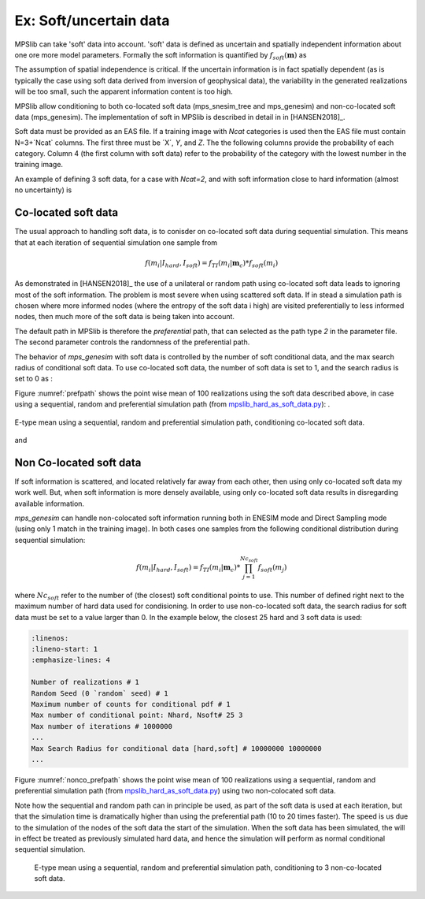 =======================
Ex: Soft/uncertain data
=======================
MPSlib can take 'soft' data into account. 'soft' data is defined as uncertain and spatially independent information about one ore more model parameters. Formally the soft information is quantified by :math:`f_{soft}(\mathbf{m})` as

.. math::
   f_{soft}(\mathbf{m}) & \sim f_{soft}(m_1, m_2, m_3, ..., m_M)\\
   & = f_{soft}(m_1) \  f_{soft}(m_2) \ ... \  f_{soft}(m_M)\\
   & = \prod_i^{M} f_{soft}(m_i)
   :label: soft_ind


   
The assumption of spatial independence is critical. If the uncertain information is in fact spatially dependent (as is typically the case using soft data derived from inversion of geophysical data),  the variability in the generated realizations will be too small, such the apparent information content is too high.


MPSlib allow conditioning to both co-located soft data (mps_snesim_tree and mps_genesim) and non-co-located soft data (mps_genesim). The implementation of soft in MPSlib is described in detail in in [HANSEN2018]_.

Soft data must be provided as an EAS file. If a training image with `Ncat` categories is used
then the EAS file must contain N=3+`Ncat` columns. The first three must be ´X´, `Y`, and `Z`.
The the following columns provide the probability of each category. 
Column 4 (the first column with soft data) refer to the probability of the category with the lowest number in the training image. 

An example of defining 3 soft data, for a case with `Ncat=2`, 
and with soft information close to hard information (almost no uncertainty) is 

.. code-block:: python
   :linenos:

    SOFT data mimicking hard data
    5
    X
    Y
    Z
    P(cat=0)
    P(cat=1)
            6          14           0       0.001       0.999
            13         16           0       0.001       0.999
            3          14           0       0.999       0.001


--------------------
Co-located soft data
--------------------
The usual approach to handling soft data, is to conisder on co-located soft data during sequential simulation. This means that at each iteration of sequential simulation one sample from 

.. math::
   f(m_i | I_{hard}, I_{soft}) = f_{TI}(m_i | \mathbf{m}_c) * f_{soft}(m_i) 
      

As demonstrated in [HANSEN2018]_ the use of a unilateral or random path using co-located soft data leads to ignoring most of the soft information. The problem is most severe when using scattered soft data.
If in stead a simulation path is chosen where more informed nodes (where the entropy of the soft data i high) are visited preferentially to less informed nodes, then much more of the soft data is being taken into account. 

The default path in MPSlib is therefore the `preferential` path, that can selected as the path type `2` in the parameter file. The second parameter controls the randomness of the preferential path.  

.. code-block:: python
   :linenos:
   :lineno-start: 17
   :emphasize-lines: 4

   ...
   Training image file (spaces not allowed) # ti.dat
   Output folder (spaces in name not allowed) # .
   Shuffle Simulation Grid path (2: preferential, 1: random, 0: sequential, 2: preferential) # 2 4
   Shuffle Training Image path (1 : random, 0 : sequential) # 1
   ...
   

The behavior of `mps_genesim` with soft data is controlled by the number of soft conditional data, and the max search radius of conditional soft data. To use co-located soft data, the number of soft data is set to 1, and the search radius is set to 0 as :

.. code-block:: python
   :linenos:
   :lineno-start: 17
   :emphasize-lines: 4

   ...
   Max number of conditional point: Nhard, Nsoft# 16 1
   ...
   Max Search Radius for conditional data [hard,soft] # 10000000 0
   ...


Figure :numref:`prefpath` shows the point wise mean of 100 realizations using the soft data described above, in case using a sequential, random and preferential simulation path (from `mpslib_hard_as_soft_data.py <https://github.com/ergosimulation/mpslib/blob/master/scikit-mps/examples/mpslib_hard_as_soft_data.py>`_):
.

.. _prefpath:
.. figure:: /assets/hard_as_soft_data_nonco_mps_genesim_0.png
   :alt: Realizations
   :align: center

   E-type mean using a sequential, random and preferential simulation path, conditioning co-located soft data.

and



   
------------------------
Non Co-located soft data
------------------------
If soft information is scattered, and located relatively far away from each other, then using only co-located soft data my work well. But, when soft information is more densely available, using only co-located soft data results in disregarding available information.

`mps_genesim` can handle non-colocated soft information running both in ENESIM mode and Direct Sampling mode (using only 1 match in the training image). In both cases one samples from the following conditional distribution during sequential simulation:

.. math::
   f(m_i | I_{hard}, I_{soft}) = f_{TI}(m_i | \mathbf{m}_c) * \prod_{j=1}^{Nc_{soft}} f_{soft}(m_j) 

where :math:`Nc_{soft}` refer to the number of (the closest) soft conditional points to use. This number of defined right next to the maximum number of hard data used for condisioning. 
In order to use non-co-located soft data, the search radius for soft data must be set to a value larger than 0. In the example below, the closest 25 hard and 3 soft data is used:

.. code-block:: 

   :linenos:
   :lineno-start: 1
   :emphasize-lines: 4

   Number of realizations # 1
   Random Seed (0 `random` seed) # 1 
   Maximum number of counts for conditional pdf # 1
   Max number of conditional point: Nhard, Nsoft# 25 3
   Max number of iterations # 1000000
   ...
   Max Search Radius for conditional data [hard,soft] # 10000000 10000000
   ...




Figure :numref:`nonco_prefpath` shows the point wise mean of 100 realizations using a sequential, random and preferential simulation path (from `mpslib_hard_as_soft_data.py <https://github.com/ergosimulation/mpslib/blob/master/scikit-mps/examples/mpslib_hard_as_soft_data.py>`_) using two non-colocated soft data.

Note how the sequential and random path can in principle be used, as part of the soft data is used at each iteration, but that the simulation time is dramatically higher than using the preferential path (10 to 20 times faster). The speed is us due to the simulation of the nodes of the soft data the start of the simulation. When the soft data has been simulated, the will in effect be treated as previously simulated hard data, and hence the simulation will perform as normal conditional sequential simulation. 

.. _nonco_prefpath:
.. figure:: /assets/hard_as_soft_data_nonco_mps_genesim_2.png

   E-type mean using a sequential, random and preferential simulation path, conditioning to 3 non-co-located soft data.

   
   

